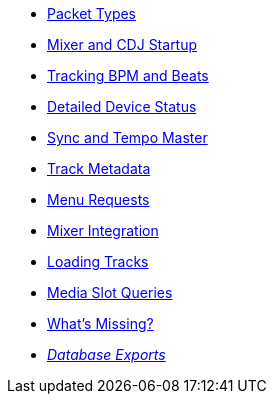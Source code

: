 * xref:packets.adoc[Packet Types]
* xref:startup.adoc[Mixer and CDJ Startup]
* xref:beats.adoc[Tracking BPM and Beats]
* xref:vcdj.adoc[Detailed Device Status]
* xref:sync.adoc[Sync and Tempo Master]
* xref:track_metadata.adoc[Track Metadata]
* xref:menus.adoc[Menu Requests]
* xref:mixer_integration.adoc[Mixer Integration]
* xref:loading_tracks.adoc[Loading Tracks]
* xref:media.adoc[Media Slot Queries]
* xref:missing.adoc[What’s Missing?]
* xref:rekordbox-export-analysis:ROOT:exports.adoc[_Database Exports_]
